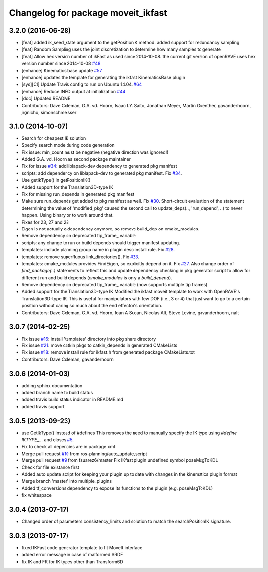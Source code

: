 ^^^^^^^^^^^^^^^^^^^^^^^^^^^^^^^^^^^
Changelog for package moveit_ikfast
^^^^^^^^^^^^^^^^^^^^^^^^^^^^^^^^^^^

3.2.0 (2016-06-28)
------------------
* [feat] added ik_seed_state argument to the getPositionIK method. added support for redundancy sampling
* [feat] Random Sampling uses the joint discretization to determine how many samples to generate
* [feat] Allow hex version number of ikFast as used since 2014-10-08. the current git version of openRAVE uses hex version number since 2014-10-08 `#48 <https://github.com/ros-planning/moveit_ikfast/issues/48>`_ 
* [enhance] Kinematics base update `#57 <https://github.com/ros-planning/moveit_ikfast/issues/57>`_
* [enhance] updates the template for generating the ikfast KinematicsBase plugin
* [sys][CI] Update Travis config to run on Ubuntu 14.04. `#64 <https://github.com/ros-planning/moveit_ikfast/issues/64>`_
* [enhance] Reduce INFO output at initialization `#44 <https://github.com/ros-planning/moveit_ikfast/issues/44>`_
* [doc] Updated README
* Contributors: Dave Coleman, G.A. vd. Hoorn, Isaac I.Y. Saito, Jonathan Meyer, Martin Guenther, gavanderhoorn, jrgnicho, simonschmeisser

3.1.0 (2014-10-07)
------------------
* Search for cheapest IK solution
* Specify search mode during code generation
* Fix issue: min_count must be negative (negative direction was ignored!)
* Added G.A. vd. Hoorn as second package maintainer
* Fix for issue `#34 <https://github.com/davetcoleman/moveit_ikfast/issues/34>`_: add liblapack-dev dependency to generated pkg manifest
* scripts: add dependency on liblapack-dev to generated pkg manifest. Fix `#34 <https://github.com/davetcoleman/moveit_ikfast/issues/34>`_.
* Use getIkType() in getPositionIK()
* Added support for the Translation3D-type IK
* Fix for missing run_depends in generated pkg manifest
* Make sure run_depends get added to pkg manifest as well. Fix `#30 <https://github.com/davetcoleman/moveit_ikfast/issues/30>`_.
  Short-circuit evaluation of the statement determining the value of
  'modified_pkg' caused the second call to update_deps(.., 'run_depend', ..)
  to never happen. Using binary or to work around that.
* Fixes for 23, 27 and 28
* Eigen is not actually a dependency anymore, so remove build_dep on cmake_modules.
* Remove dependency on deprecated tip_frame_ variable
* scripts: any change to run or build depends should trigger manifest updating.
* templates: include planning group name in plugin desc install rule. Fix `#28 <https://github.com/davetcoleman/moveit_ikfast/issues/28>`_.
* templates: remove superfluous link_directories(). Fix `#23 <https://github.com/davetcoleman/moveit_ikfast/issues/23>`_.
* templates: cmake_modules provides FindEigen, so explicitly depend on it. Fix `#27 <https://github.com/davetcoleman/moveit_ikfast/issues/27>`_.
  Also change order of `find_package(..)` statements to reflect this and
  update dependency checking in pkg generator script to allow for different
  run and build depends (`cmake_modules` is only a `build_depend`).
* Remove dependency on deprecated tip_frame_ variable (now supports multiple tip frames)
* Added support for the Translation3D-type IK
  Modified the ikfast moveit template to work with OpenRAVE's
  Translation3D-type IK. This is useful for manipulators with few DOF
  (i.e., 3 or 4) that just want to go to a certain position without caring
  so much about the end effector's orientation.
* Contributors: Dave Coleman, G.A. vd. Hoorn, Ioan A Sucan, Nicolas Alt, Steve Levine, gavanderhoorn, nalt

3.0.7 (2014-02-25)
------------------
* Fix issue `#16 <https://github.com/ros-planning/moveit_ikfast/issues/16>`_: install 'templates' directory into pkg share directory
* Fix issue `#21 <https://github.com/ros-planning/moveit_ikfast/issues/21>`_: move catkin pkgs to catkin_depends in generated CMakeLists
* Fix issue `#18 <https://github.com/ros-planning/moveit_ikfast/issues/18>`_: remove install rule for ikfast.h from generated package CMakeLists.txt
* Contributors: Dave Coleman, gavanderhoorn

3.0.6 (2014-01-03)
------------------
* adding sphinx documentation
* added branch name to build status
* added travis build status indicator in README.md
* added travis support

3.0.5 (2013-09-23)
------------------
* use GetIkType() instead of #defines
  This removes the need to manually specify the IK type using `#define
  IKTYPE_...` and closes `#5 <https://github.com/ros-planning/moveit_ikfast/issues/5>`_.
* Fix to check all depencies are in package.xml
* Merge pull request `#10 <https://github.com/ros-planning/moveit_ikfast/issues/10>`_ from ros-planning/auto_update_script
* Merge pull request `#9 <https://github.com/ros-planning/moveit_ikfast/issues/9>`_ from fsuarez6/master
  Fix IKfast plugin undefined symbol poseMsgToKDL
* Check for file existance first
* Added auto update script for keeping your plugin up to date with changes in the kinematics plugin format
* Merge branch 'master' into multiple_plugins
* Added tf_conversions dependency to expose its functions to the plugin (e.g. poseMsgToKDL)
* fix whitespace

3.0.4 (2013-07-17)
------------------
* Changed order of parameters consistency_limits and solution to match the searchPositionIK signature.

3.0.3 (2013-07-17)
------------------
* fixed IKFast code generator template to fit MoveIt interface
* added error message in case of malformed SRDF
* fix IK and FK for IK types other than Transform6D
